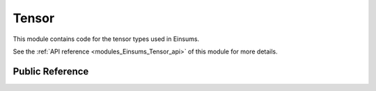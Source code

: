..
    Copyright (c) The Einsums Developers. All rights reserved.
    Licensed under the MIT License. See LICENSE.txt in the project root for license information.

.. _modules_Einsums_Tensor:

======
Tensor
======

This module contains code for the tensor types used in Einsums.

See the :ref:`API reference <modules_Einsums_Tensor_api>` of this module for more
details.

----------------
Public Reference
----------------

.. cpp:class:: template<typename T, size_t Rank> Tensor

    Represents a tensor. The data is stored contiguously

.. cpp:class:: template<typename T, size_t Rank> TensorView

    Holds a view of a :cpp:class:`Tensor<T, Rank>`, which may have a different rank and different dimensions.

.. cpp:class:: template<typename T, size_t Rank> DeviceTensor

    A tensor that makes data available to the GPU. These should be used when more permanent occupancy is desired.
    If you want to map/copy a tensor into GPU memory temporarily, but have it live in core most of the time, consider using 
    a :cpp:class::`DeviceTensorView<T, Rank>` instead.

.. cpp:class:: template<typename T, size_t Rank> DeviceTensorView

    Holds a view of data that is available to the GPU. This may be a view of a :cpp:class:`DeviceTensor<T, Rank>`, or it may
    be a mapping of a :cpp:class:`Tensor<T, Rank>` or :cpp:class:`TensorView<T, Rank>`.

.. cpp:class:: template<typename T, size_t Rank> DiskTensor

    A tensor whose data is stored on disk.

.. cpp:class:: template<typename T, size_t ViewRank, size_t Rank> DiskView

    A view of a :cpp:class:`DiskTensor<T, Rank>`.

.. cpp:class:: template<typename T, size_t Rank> BlockTensor

    A tensor that has square blocks of entries along its main diagonal. The rank must be at least 2, since
    rank-1 and rank-0 tensors don't have diagonals.

.. cpp:class:: template<typename T, size_t Rank> BlockDeviceTensor

    Similar to :cpp:class:`BlockTensor<T, Rank>`, but the data is available to the GPU.

.. cpp:class:: template<typename T, size_t Rank> TiledTensor

    A tensor that can be split up into a grid of smaller tensors. The assumption is that
    most of these smaller tensors are rigorously zero, and so are not stored. This is similar
    to a :cpp:class:`BlockTensor<T, Rank>`, but the tiles do not have to lie on the diagonal,
    and the grid can be arbitrary on all dimensions, rather than needing to be the same across
    all dimensions.

.. cpp:class:: template<typename T, size_t Rank> TiledTensorView

    Conceptually, this is a view of a :cpp:class:`TiledTensor<T, Rank>`. Practically,
    this stores views of each of the tiles, allowing different slices to be taken from each.

.. cpp:class:: template<typename T, size_t Rank> TiledDeviceTensor

    Same as :cpp:class:`TiledTensor<T, Rank>`, but available to the GPU.

.. cpp:class:: template<typename T, size_t Rank> TiledDeviceTensorView

    Same as :cpp:class:`TiledTensorView<T, Rank>`, but available to the GPU.

.. cpp:class:: template<typename T, size_t Rank> tensor_base::FunctionTensor

    This is the base class for tensors which pass indices onto a different function. Users may wish to 
    use these, so this is really the only base class that is here in the public API.

.. cpp:class:: template<typename T, size_t Rank> FuncPointerTensor

    This is one specialization of the :cpp:class:`tensor_base::FunctionTensor<T, Rank>` that wraps a
    function pointer, and passes arguments to that function pointer.

.. cpp:class:: template<typename T, size_t Rank> FunctionTensorView

    Applies an offset to the arguments passed to a function tensor. In essence, acting like a view.

.. cpp:class:: template<typename T> KroneckerDelta

    This is an example implementation of a function tensor that evaluates the Kronecker delta. Some may find it useful,
    so it is provided in the public API, rather than just being an example.

.. cpp:class:: template<typename T> RuntimeTensor

    This is a convenience class for interacting with the Python module. It will never work with many Einsums calls. Instead,
    it should be converted into a :cpp:class:`TensorView<T, Rank>` so that the rank can be coerced at compile time.

.. cpp:class:: template<typename T> RuntimeTensorView

    This is a convenience class for interacting with the Python module. It will never work with many Einsums calls. Instead,
    it should be converted into a :cpp:class:`TensorView<T, Rank>` so that the rank can be coerced at compile time.